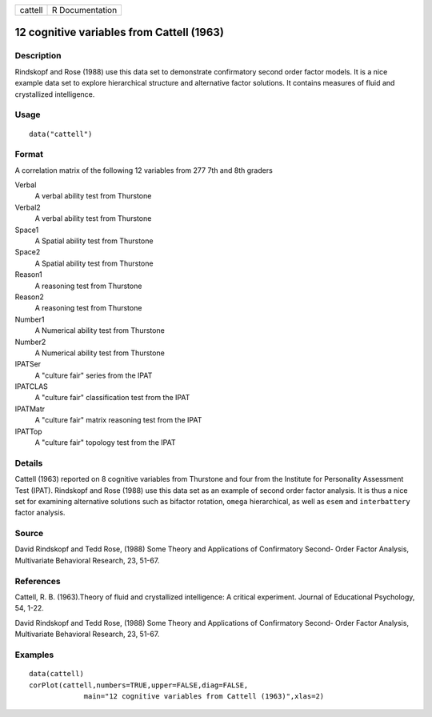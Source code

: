 +---------+-----------------+
| cattell | R Documentation |
+---------+-----------------+

12 cognitive variables from Cattell (1963)
------------------------------------------

Description
~~~~~~~~~~~

Rindskopf and Rose (1988) use this data set to demonstrate confirmatory
second order factor models. It is a nice example data set to explore
hierarchical structure and alternative factor solutions. It contains
measures of fluid and crystallized intelligence.

Usage
~~~~~

::

   data("cattell")

Format
~~~~~~

A correlation matrix of the following 12 variables from 277 7th and 8th
graders

Verbal
   A verbal ability test from Thurstone

Verbal2
   A verbal ability test from Thurstone

Space1
   A Spatial ability test from Thurstone

Space2
   A Spatial ability test from Thurstone

Reason1
   A reasoning test from Thurstone

Reason2
   A reasoning test from Thurstone

Number1
   A Numerical ability test from Thurstone

Number2
   A Numerical ability test from Thurstone

IPATSer
   A "culture fair" series from the IPAT

IPATCLAS
   A "culture fair" classification test from the IPAT

IPATMatr
   A "culture fair" matrix reasoning test from the IPAT

IPATTop
   A "culture fair" topology test from the IPAT

Details
~~~~~~~

Cattell (1963) reported on 8 cognitive variables from Thurstone and four
from the Institute for Personality Assessment Test (IPAT). Rindskopf and
Rose (1988) use this data set as an example of second order factor
analysis. It is thus a nice set for examining alternative solutions such
as bifactor rotation, ``omega`` hierarchical, as well as ``esem`` and
``interbattery`` factor analysis.

Source
~~~~~~

David Rindskopf and Tedd Rose, (1988) Some Theory and Applications of
Confirmatory Second- Order Factor Analysis, Multivariate Behavioral
Research, 23, 51-67.

References
~~~~~~~~~~

Cattell, R. B. (1963).Theory of fluid and crystallized intelligence: A
critical experiment. Journal of Educational Psychology, 54, 1-22.

David Rindskopf and Tedd Rose, (1988) Some Theory and Applications of
Confirmatory Second- Order Factor Analysis, Multivariate Behavioral
Research, 23, 51-67.

Examples
~~~~~~~~

::

   data(cattell)
   corPlot(cattell,numbers=TRUE,upper=FALSE,diag=FALSE,
                main="12 cognitive variables from Cattell (1963)",xlas=2)
